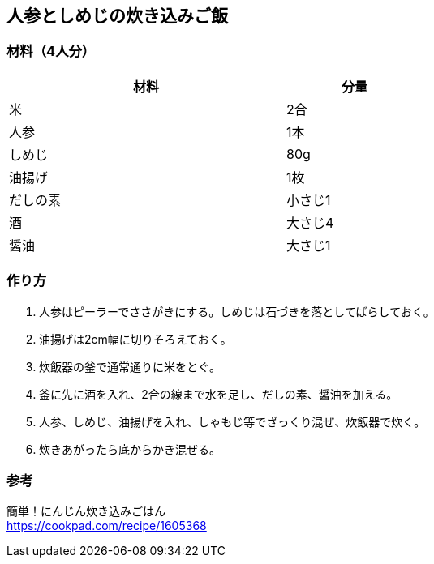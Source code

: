 == 人参としめじの炊き込みご飯

=== 材料（4人分）

[options="header", width=60%, cols="2,1"]
|===

|材料
|分量

|米
|2合

|人参
|1本

|しめじ
|80g

|油揚げ
|1枚

|だしの素
|小さじ1

|酒
|大さじ4

|醤油
|大さじ1

|===

=== 作り方
. 人参はピーラーでささがきにする。しめじは石づきを落としてばらしておく。
. 油揚げは2cm幅に切りそろえておく。
. 炊飯器の釜で通常通りに米をとぐ。
. 釜に先に酒を入れ、2合の線まで水を足し、だしの素、醤油を加える。
. 人参、しめじ、油揚げを入れ、しゃもじ等でざっくり混ぜ、炊飯器で炊く。
. 炊きあがったら底からかき混ぜる。

=== 参考
簡単！にんじん炊き込みごはん +
https://cookpad.com/recipe/1605368

<<<

